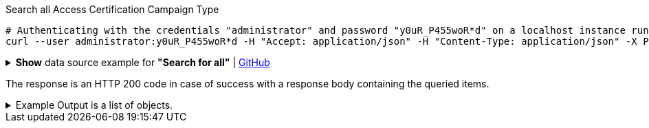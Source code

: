 :page-visibility: hidden
.Search all Access Certification Campaign Type
[source,bash]
----
# Authenticating with the credentials "administrator" and password "y0uR_P455woR*d" on a localhost instance running on port 8080
curl --user administrator:y0uR_P455woR*d -H "Accept: application/json" -H "Content-Type: application/json" -X POST http://localhost:8080/midpoint/ws/rest/accessCertificationCampaigns/search?options=resolveNames --data-binary @pathToMidpointGit\samples\rest\query-all.json -v
----

.*Show* data source example for *"Search for all"* | link:https://raw.githubusercontent.com/Evolveum/midpoint-samples/master/samples/rest/query-all.json[GitHub]
[%collapsible]
====
[source, json]
----
{
  "query" : ""
}
----
====

The response is an HTTP 200 code in case of success with a response body containing the queried items.

.Example Output is a list of objects.
[%collapsible]
====
The example is simplified, some parts were removed for the purpose of this example.

[source, json]
----
{
	"@ns": "http://prism.evolveum.com/xml/ns/public/types-3",
	"object": {
		"@type": "http://midpoint.evolveum.com/xml/ns/public/common/api-types-3#ObjectListType",
		"object": [
			{
				"@type": "c:AccessCertificationCampaignType",
				"oid": "3a0fb4a2-ffbd-4e72-bbff-47327df054c4",
				"version": "0",
				"name": "User's assignemnts according to the manager 1",
				"description": "Certifies all users' assignments. Everything is certified by the administrator.",
				"iteration": 1,
				"definitionRef": {
					"oid": "8f37ee15-9945-4872-8b90-8cb75f304b41",
					"relation": "org:default",
					"type": "c:AccessCertificationDefinitionType",
					"targetName": "User's assignemnts according to the manager"
				},
				"ownerRef": {
					"oid": "00000000-0000-0000-0000-000000000002",
					"relation": "org:default",
					"type": "c:UserType",
					"targetName": "administrator"
				},
				"handlerUri": "http://midpoint.evolveum.com/xml/ns/public/certification/handlers-3#direct-assignment",
				"scopeDefinition": {
					"@type": "c:AccessCertificationAssignmentReviewScopeType",
					"objectType": "#UserType",
					"searchFilter": {
						"org": {
							"@ns": "http://prism.evolveum.com/xml/ns/public/query-3",
							"path": "parentOrgRef",
							"orgRef": {
								"oid": "7d1e7065-455c-48d5-a469-1734fd255739",
								"scope": "SUBTREE"
							}
						}
					},
					"itemSelectionExpression": {
						"script": []
					},
					"includeRoles": true,
					"includeOrgs": true,
					"includeResources": false
				},
				"remediationDefinition": {
					"style": "automated"
				},
				"stageDefinition": {
					"@id": 1,
					"number": 1,
					"name": "Manager's review",
					"description": "In this stage, the manager has to review all the assignments of users belonging to his org unit.",
					"duration": "P14D",
					"notifyBeforeDeadline": [
						"PT48H",
						"PT12H"
					],
					"notifyOnlyWhenNoDecision": true,
					"reviewerSpecification": {
						"useObjectManager": {
							"allowSelf": false
						}
					},
					"timedActions": {
						"@id": 2,
						"time": {
							"value": [
								"P7D"
							]
						},
						"actions": {
							"escalate": {
								"approverRef": {
									"oid": "00000000-0000-0000-0000-000000000002",
									"relation": "org:default",
									"type": "c:UserType",
									"targetName": "administrator"
								},
								"delegationMethod": "addAssignees",
								"escalationLevelName": "Level1"
							}
						}
					}
				},
				"state": "created",
				"stageNumber": 0
			}
		]
	}
}
----
====
